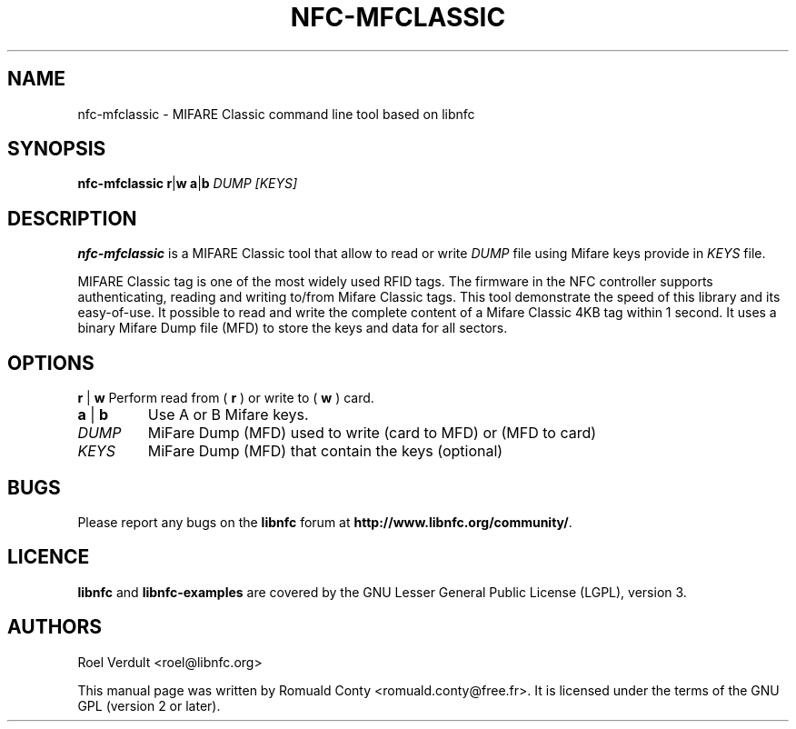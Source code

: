 .TH NFC-MFCLASSIC 1 "Nov 02, 2009"
.SH NAME
nfc-mfclassic \- MIFARE Classic command line tool based on libnfc
.SH SYNOPSIS
.B nfc-mfclassic
.RI \fR\fBr\fR|\fBw\fR
.RI \fR\fBa\fR|\fBb\fR
.IR DUMP
.IR [KEYS]

.SH DESCRIPTION
.B nfc-mfclassic
is a MIFARE Classic tool that allow to read or write
.IR DUMP
file using Mifare keys provide in 
.IR KEYS
file.

MIFARE Classic tag is one of the most widely used RFID tags.
The firmware in the NFC controller supports authenticating, reading and writing to/from Mifare Classic tags.
This tool demonstrate the speed of this library and its easy-of-use.
It possible to read and write the complete content of a Mifare Classic 4KB tag within 1 second.
It uses a binary Mifare Dump file (MFD) to store the keys and data for all sectors.

.SH OPTIONS
.BR r " | " w
Perform read from (
.B r
) or write to (
.B w
) card.
.TP
.BR a " | " b
Use A or B Mifare keys.
.TP
.IR DUMP
MiFare Dump (MFD) used to write (card to MFD) or (MFD to card)
.TP
.IR KEYS
MiFare Dump (MFD) that contain the keys (optional)


.SH BUGS
Please report any bugs on the
.B libnfc
forum at
.BR http://www.libnfc.org/community/ "."
.SH LICENCE
.B libnfc
and
.B libnfc-examples
are covered by the GNU Lesser General Public License (LGPL), version 3.
.SH AUTHORS
Roel Verdult <roel@libnfc.org>
.PP
This manual page was written by Romuald Conty <romuald.conty@free.fr>.
It is licensed under the terms of the GNU GPL (version 2 or later).
